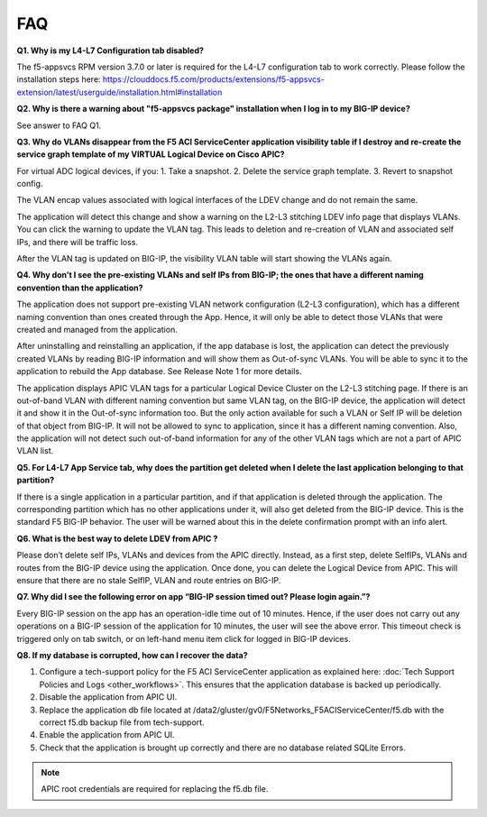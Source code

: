 FAQ
---

**Q1. Why is my L4-L7 Configuration tab disabled?**

The f5-appsvcs RPM version 3.7.0 or later is required for the L4-L7
configuration tab to work correctly. Please follow the installation steps
here: https://clouddocs.f5.com/products/extensions/f5-appsvcs-extension/latest/userguide/installation.html#installation

**Q2. Why is there a warning about "f5-appsvcs package" installation
when I log in to my BIG-IP device?**

See answer to FAQ Q1.

**Q3. Why do VLANs disappear from the F5 ACI ServiceCenter application visibility
table if I destroy and re-create the service graph template of my
VIRTUAL Logical Device on Cisco APIC?**

For virtual ADC logical devices, if you:
1. Take a snapshot.
2. Delete the service graph template.
3. Revert to snapshot config.

The VLAN encap values associated with logical interfaces of the LDEV change and do not remain the same.

The application will detect this change and show a warning on the L2-L3
stitching LDEV info page that displays VLANs. You can click the warning to update the VLAN tag. This leads to deletion
and re-creation of VLAN and associated self IPs, and there will be traffic loss.

After the VLAN tag is updated on BIG-IP, the visibility VLAN table will start showing the VLANs again.

**Q4. Why don’t I see the pre-existing VLANs and self IPs from BIG-IP; the ones that have a different naming convention than the application?**

The application does not support pre-existing VLAN network
configuration (L2-L3 configuration), which has a different naming
convention than ones created through the App. Hence, it will only be able to detect those VLANs
that were created and managed from the application. 

After uninstalling and reinstalling an application, if the app database
is lost, the application can detect the previously created
VLANs by reading BIG-IP information and will show them as Out-of-sync VLANs.
You will be able to sync it to the application to rebuild the App
database. See Release Note 1 for more details.

The application displays APIC VLAN tags for a particular Logical Device
Cluster on the L2-L3 stitching page. If there is an out-of-band VLAN
with different naming convention but same VLAN tag, on the BIG-IP
device, the application will detect it and show it in the Out-of-sync
information too. But the only action available for such a VLAN or Self
IP will be deletion of that object from BIG-IP. It will not be allowed
to sync to application, since it has a different naming convention.
Also, the application will not detect such out-of-band information for
any of the other VLAN tags which are not a part of APIC VLAN list.

**Q5. For L4-L7 App Service tab, why does the partition get deleted
when I delete the last application belonging to that partition?**

If there is a single application in a particular partition, and
if that application is deleted through the application. The
corresponding partition which has no other applications under it, will
also get deleted from the BIG-IP device. This is the standard F5 BIG-IP
behavior. The user will be warned about this in the delete confirmation
prompt with an info alert.

**Q6. What is the best way to delete LDEV from APIC ?**

Please don’t delete self IPs, VLANs and devices from the APIC
directly. Instead, as a first step, delete SelfIPs, VLANs and routes
from the BIG-IP device using the application. Once done, you can delete
the Logical Device from APIC. This will ensure that there are no stale
SelfIP, VLAN and route entries on BIG-IP.

**Q7. Why did I see the following error on app “BIG-IP session timed
out? Please login again.”?**

Every BIG-IP session on the app has an operation-idle time out
of 10 minutes. Hence, if the user does not carry out any operations on a
BIG-IP session of the application for 10 minutes, the user will see the
above error. This timeout check is triggered only on tab switch, or on
left-hand menu item click for logged in BIG-IP devices.

**Q8. If my database is corrupted, how can I recover the data?**

1. Configure a tech-support policy for the F5 ACI ServiceCenter application as explained here: :doc:`Tech Support Policies and Logs <other_workflows>`. This ensures that the application database is backed up periodically.  
2. Disable the application from APIC UI.
3. Replace the application db file located at /data2/gluster/gv0/F5Networks_F5ACIServiceCenter/f5.db with the correct f5.db backup file from tech-support.
4. Enable the application from APIC UI.
5. Check that the application is brought up correctly and there are no database related SQLite Errors.

.. note::
   APIC root credentials are required for replacing the f5.db file.
